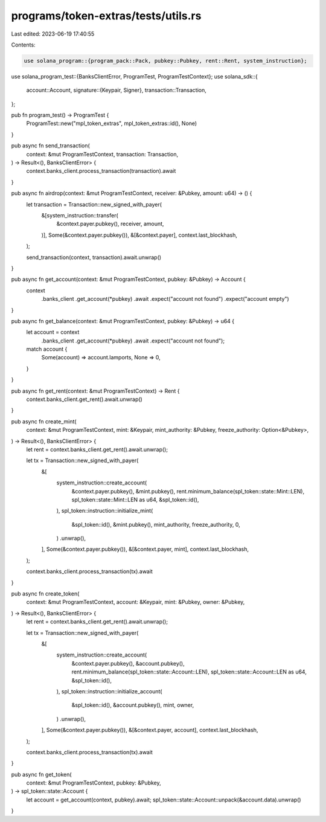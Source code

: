 programs/token-extras/tests/utils.rs
====================================

Last edited: 2023-06-19 17:40:55

Contents:

.. code-block:: rs

    use solana_program::{program_pack::Pack, pubkey::Pubkey, rent::Rent, system_instruction};
use solana_program_test::{BanksClientError, ProgramTest, ProgramTestContext};
use solana_sdk::{
    account::Account,
    signature::{Keypair, Signer},
    transaction::Transaction,
};

pub fn program_test() -> ProgramTest {
    ProgramTest::new("mpl_token_extras", mpl_token_extras::id(), None)
}

pub async fn send_transaction(
    context: &mut ProgramTestContext,
    transaction: Transaction,
) -> Result<(), BanksClientError> {
    context.banks_client.process_transaction(transaction).await
}

pub async fn airdrop(context: &mut ProgramTestContext, receiver: &Pubkey, amount: u64) -> () {
    let transaction = Transaction::new_signed_with_payer(
        &[system_instruction::transfer(
            &context.payer.pubkey(),
            receiver,
            amount,
        )],
        Some(&context.payer.pubkey()),
        &[&context.payer],
        context.last_blockhash,
    );

    send_transaction(context, transaction).await.unwrap()
}

pub async fn get_account(context: &mut ProgramTestContext, pubkey: &Pubkey) -> Account {
    context
        .banks_client
        .get_account(*pubkey)
        .await
        .expect("account not found")
        .expect("account empty")
}

pub async fn get_balance(context: &mut ProgramTestContext, pubkey: &Pubkey) -> u64 {
    let account = context
        .banks_client
        .get_account(*pubkey)
        .await
        .expect("account not found");

    match account {
        Some(account) => account.lamports,
        None => 0,
    }
}

pub async fn get_rent(context: &mut ProgramTestContext) -> Rent {
    context.banks_client.get_rent().await.unwrap()
}

pub async fn create_mint(
    context: &mut ProgramTestContext,
    mint: &Keypair,
    mint_authority: &Pubkey,
    freeze_authority: Option<&Pubkey>,
) -> Result<(), BanksClientError> {
    let rent = context.banks_client.get_rent().await.unwrap();

    let tx = Transaction::new_signed_with_payer(
        &[
            system_instruction::create_account(
                &context.payer.pubkey(),
                &mint.pubkey(),
                rent.minimum_balance(spl_token::state::Mint::LEN),
                spl_token::state::Mint::LEN as u64,
                &spl_token::id(),
            ),
            spl_token::instruction::initialize_mint(
                &spl_token::id(),
                &mint.pubkey(),
                mint_authority,
                freeze_authority,
                0,
            )
            .unwrap(),
        ],
        Some(&context.payer.pubkey()),
        &[&context.payer, mint],
        context.last_blockhash,
    );

    context.banks_client.process_transaction(tx).await
}

pub async fn create_token(
    context: &mut ProgramTestContext,
    account: &Keypair,
    mint: &Pubkey,
    owner: &Pubkey,
) -> Result<(), BanksClientError> {
    let rent = context.banks_client.get_rent().await.unwrap();

    let tx = Transaction::new_signed_with_payer(
        &[
            system_instruction::create_account(
                &context.payer.pubkey(),
                &account.pubkey(),
                rent.minimum_balance(spl_token::state::Account::LEN),
                spl_token::state::Account::LEN as u64,
                &spl_token::id(),
            ),
            spl_token::instruction::initialize_account(
                &spl_token::id(),
                &account.pubkey(),
                mint,
                owner,
            )
            .unwrap(),
        ],
        Some(&context.payer.pubkey()),
        &[&context.payer, account],
        context.last_blockhash,
    );

    context.banks_client.process_transaction(tx).await
}

pub async fn get_token(
    context: &mut ProgramTestContext,
    pubkey: &Pubkey,
) -> spl_token::state::Account {
    let account = get_account(context, pubkey).await;
    spl_token::state::Account::unpack(&account.data).unwrap()
}


